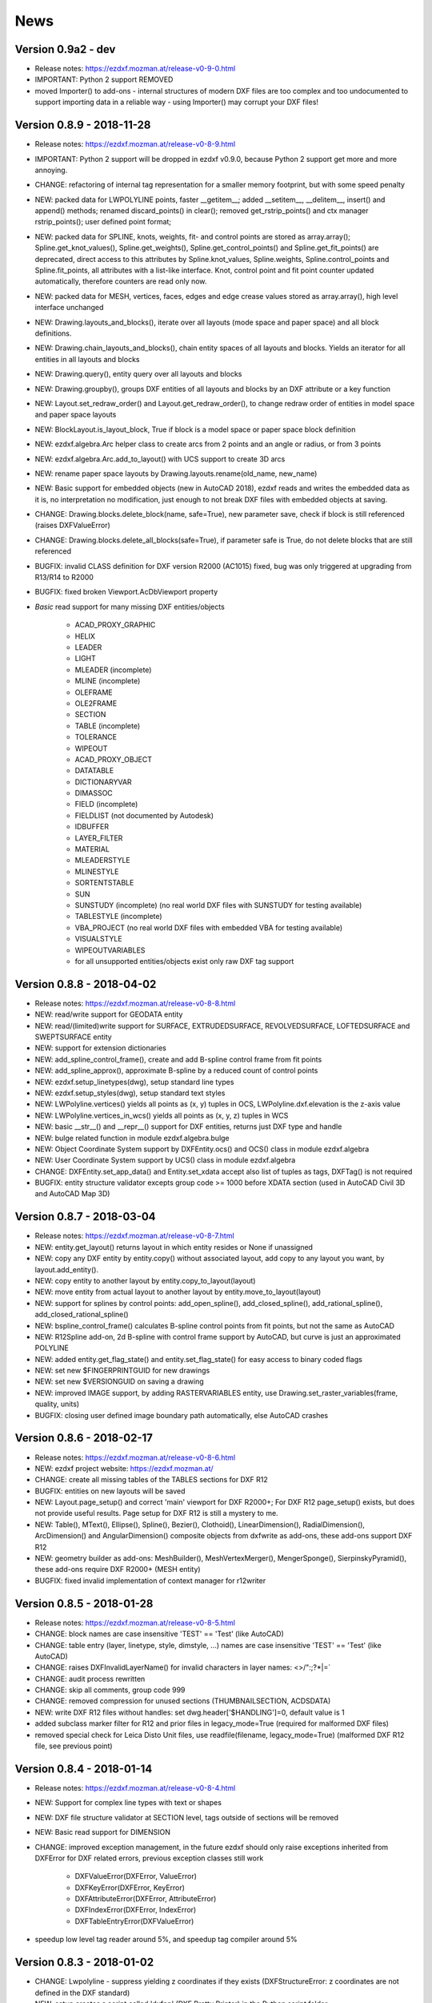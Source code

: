 
News
====

Version 0.9a2 - dev
-------------------

- Release notes: https://ezdxf.mozman.at/release-v0-9-0.html
- IMPORTANT: Python 2 support REMOVED
- moved Importer() to add-ons - internal structures of modern DXF files are too complex and too undocumented to support
  importing data in a reliable way - using Importer() may corrupt your DXF files!

Version 0.8.9 - 2018-11-28
--------------------------

- Release notes: https://ezdxf.mozman.at/release-v0-8-9.html
- IMPORTANT: Python 2 support will be dropped in ezdxf v0.9.0, because Python 2 support get more and more annoying.
- CHANGE: refactoring of internal tag representation for a smaller memory footprint, but with some speed penalty
- NEW: packed data for LWPOLYLINE points, faster __getitem__;  added __setitem__, __delitem__, insert() and append()
  methods; renamed discard_points() in clear(); removed get_rstrip_points() and ctx manager rstrip_points();
  user defined point format;
- NEW: packed data for SPLINE, knots, weights, fit- and control points are stored as array.array();
  Spline.get_knot_values(), Spline.get_weights(), Spline.get_control_points() and Spline.get_fit_points() are deprecated,
  direct access to this attributes by Spline.knot_values, Spline.weights, Spline.control_points and Spline.fit_points,
  all attributes with a list-like interface. Knot, control point and fit point counter updated automatically,
  therefore counters are read only now.
- NEW: packed data for MESH, vertices, faces, edges and edge crease values stored as array.array(), high level interface unchanged
- NEW: Drawing.layouts_and_blocks(), iterate over all layouts (mode space and paper space) and all block definitions.
- NEW: Drawing.chain_layouts_and_blocks(), chain entity spaces of all layouts and blocks. Yields an iterator for all
  entities in all layouts and blocks
- NEW: Drawing.query(), entity query over all layouts and blocks
- NEW: Drawing.groupby(), groups DXF entities of all layouts and blocks by an DXF attribute or a key function
- NEW: Layout.set_redraw_order() and Layout.get_redraw_order(), to change redraw order of entities in model space and
  paper space layouts
- NEW: BlockLayout.is_layout_block, True if block is a model space or paper space block definition
- NEW: ezdxf.algebra.Arc helper class to create arcs from 2 points and an angle or radius, or from 3 points
- NEW: ezdxf.algebra.Arc.add_to_layout() with UCS support to create 3D arcs
- NEW: rename paper space layouts by Drawing.layouts.rename(old_name, new_name)
- NEW: Basic support for embedded objects (new in AutoCAD 2018), ezdxf reads and writes the embedded data as it is,
  no interpretation no modification, just enough to not break DXF files with embedded objects at saving.
- CHANGE: Drawing.blocks.delete_block(name, safe=True), new parameter save, check if block is still referenced
  (raises DXFValueError)
- CHANGE: Drawing.blocks.delete_all_blocks(safe=True), if parameter safe is True, do not delete blocks that are still referenced
- BUGFIX: invalid CLASS definition for DXF version R2000 (AC1015) fixed, bug was only triggered at upgrading from R13/R14 to R2000
- BUGFIX: fixed broken Viewport.AcDbViewport property
- `Basic` read support for many missing DXF entities/objects

    - ACAD_PROXY_GRAPHIC
    - HELIX
    - LEADER
    - LIGHT
    - MLEADER (incomplete)
    - MLINE (incomplete)
    - OLEFRAME
    - OLE2FRAME
    - SECTION
    - TABLE (incomplete)
    - TOLERANCE
    - WIPEOUT
    - ACAD_PROXY_OBJECT
    - DATATABLE
    - DICTIONARYVAR
    - DIMASSOC
    - FIELD (incomplete)
    - FIELDLIST (not documented by Autodesk)
    - IDBUFFER
    - LAYER_FILTER
    - MATERIAL
    - MLEADERSTYLE
    - MLINESTYLE
    - SORTENTSTABLE
    - SUN
    - SUNSTUDY (incomplete) (no real world DXF files with SUNSTUDY for testing available)
    - TABLESTYLE (incomplete)
    - VBA_PROJECT (no real world DXF files with embedded VBA for testing available)
    - VISUALSTYLE
    - WIPEOUTVARIABLES
    - for all unsupported entities/objects exist only raw DXF tag support

Version 0.8.8 - 2018-04-02
--------------------------

- Release notes: https://ezdxf.mozman.at/release-v0-8-8.html
- NEW: read/write support for GEODATA entity
- NEW: read/(limited)write support for SURFACE, EXTRUDEDSURFACE, REVOLVEDSURFACE, LOFTEDSURFACE and SWEPTSURFACE entity
- NEW: support for extension dictionaries
- NEW: add_spline_control_frame(), create and add B-spline control frame from fit points
- NEW: add_spline_approx(), approximate B-spline by a reduced count of control points
- NEW: ezdxf.setup_linetypes(dwg), setup standard line types
- NEW: ezdxf.setup_styles(dwg), setup standard text styles
- NEW: LWPolyline.vertices() yields all points as (x, y) tuples in OCS, LWPolyline.dxf.elevation is the z-axis value
- NEW: LWPolyline.vertices_in_wcs() yields all points as (x, y, z) tuples in WCS
- NEW: basic __str__()  and __repr__() support for DXF entities, returns just DXF type and handle
- NEW: bulge related function in module ezdxf.algebra.bulge
- NEW: Object Coordinate System support by DXFEntity.ocs() and OCS() class in module ezdxf.algebra
- NEW: User Coordinate System support by UCS() class in module ezdxf.algebra
- CHANGE: DXFEntity.set_app_data() and Entity.set_xdata accept also list of tuples as tags, DXFTag() is not required
- BUGFIX: entity structure validator excepts group code >= 1000 before XDATA section (used in AutoCAD Civil 3D and AutoCAD Map 3D)

Version 0.8.7 - 2018-03-04
--------------------------

- Release notes: https://ezdxf.mozman.at/release-v0-8-7.html
- NEW: entity.get_layout() returns layout in which entity resides or None if unassigned
- NEW: copy any DXF entity by entity.copy() without associated layout, add copy to any layout you want, by
  layout.add_entity().
- NEW: copy entity to another layout by entity.copy_to_layout(layout)
- NEW: move entity from actual layout to another layout by entity.move_to_layout(layout)
- NEW: support for splines by control points: add_open_spline(), add_closed_spline(), add_rational_spline(),
  add_closed_rational_spline()
- NEW: bspline_control_frame() calculates B-spline control points from fit points, but not the same as AutoCAD
- NEW: R12Spline add-on, 2d B-spline with control frame support by AutoCAD, but curve is just an approximated POLYLINE
- NEW: added entity.get_flag_state() and entity.set_flag_state() for easy access to binary coded flags
- NEW: set new $FINGERPRINTGUID for new drawings
- NEW: set new $VERSIONGUID on saving a drawing
- NEW: improved IMAGE support, by adding RASTERVARIABLES entity, use Drawing.set_raster_variables(frame, quality, units)
- BUGFIX: closing user defined image boundary path automatically, else AutoCAD crashes

Version 0.8.6 - 2018-02-17
--------------------------

- Release notes: https://ezdxf.mozman.at/release-v0-8-6.html
- NEW: ezdxf project website: https://ezdxf.mozman.at/
- CHANGE: create all missing tables of the TABLES sections for DXF R12
- BUGFIX: entities on new layouts will be saved
- NEW: Layout.page_setup() and correct 'main' viewport for DXF R2000+; For DXF R12 page_setup() exists, but does not
  provide useful results. Page setup for DXF R12 is still a mystery to me.
- NEW: Table(), MText(), Ellipse(), Spline(), Bezier(), Clothoid(), LinearDimension(), RadialDimension(),
  ArcDimension() and AngularDimension() composite objects from dxfwrite as add-ons, these add-ons support DXF R12
- NEW: geometry builder as add-ons: MeshBuilder(), MeshVertexMerger(), MengerSponge(), SierpinskyPyramid(), these
  add-ons require DXF R2000+ (MESH entity)
- BUGFIX: fixed invalid implementation of context manager for r12writer

Version 0.8.5 - 2018-01-28
--------------------------

- Release notes: https://ezdxf.mozman.at/release-v0-8-5.html
- CHANGE: block names are case insensitive 'TEST' == 'Test' (like AutoCAD)
- CHANGE: table entry (layer, linetype, style, dimstyle, ...) names are case insensitive 'TEST' == 'Test' (like AutoCAD)
- CHANGE: raises DXFInvalidLayerName() for invalid characters in layer names: <>/\":;?*|=`
- CHANGE: audit process rewritten
- CHANGE: skip all comments, group code 999
- CHANGE: removed compression for unused sections (THUMBNAILSECTION, ACDSDATA)
- NEW: write DXF R12 files without handles: set dwg.header['$HANDLING']=0, default value is 1
- added subclass marker filter for R12 and prior files in legacy_mode=True (required for malformed DXF files)
- removed special check for Leica Disto Unit files, use readfile(filename, legacy_mode=True) (malformed DXF R12 file,
  see previous point)

Version 0.8.4 - 2018-01-14
--------------------------

- Release notes: https://ezdxf.mozman.at/release-v0-8-4.html
- NEW: Support for complex line types with text or shapes
- NEW: DXF file structure validator at SECTION level, tags outside of sections will be removed
- NEW: Basic read support for DIMENSION
- CHANGE: improved exception management, in the future ezdxf should only raise exceptions inherited from DXFError for
  DXF related errors, previous exception classes still work

    - DXFValueError(DXFError, ValueError)
    - DXFKeyError(DXFError, KeyError)
    - DXFAttributeError(DXFError, AttributeError)
    - DXFIndexError(DXFError, IndexError)
    - DXFTableEntryError(DXFValueError)

- speedup low level tag reader around 5%, and speedup tag compiler around 5%

Version 0.8.3 - 2018-01-02
--------------------------

- CHANGE: Lwpolyline - suppress yielding z coordinates if they exists (DXFStructureError: z coordinates are not defined in the DXF standard)
- NEW: setup creates a script called 'dxfpp' (DXF Pretty Printer) in the Python script folder
- NEW: basic support for DXF format AC1032 introduced by AutoCAD 2018
- NEW: ezdxf use logging and writes all logs to a logger called 'ezdxf'. Logging setup is the domain of the application!
- NEW: warns about multiple block definitions with the same name in a DXF file. (DXFStructureError)
- NEW: legacy_mode parameter in ezdxf.read() and ezdxf.readfile(): tries do fix coordinate order in LINE
  entities (10, 11, 20, 21) by the cost of around 5% overall speed penalty at DXF file loading

Version 0.8.2 - 2017-05-01
--------------------------

- NEW: Insert.delete_attrib(tag) - delete ATTRIB entities from the INSERT entity
- NEW: Insert.delete_all_attribs() - delete all ATTRIB entities from the INSERT entity
- BUGFIX: setting attribs_follow=1 at INSERT entity before adding an attribute entity works

Version 0.8.1 - 2017-04-06
--------------------------

- NEW: added support for constant ATTRIB/ATTDEF to the INSERT (block reference) entity
- NEW: added ATTDEF management methods to BlockLayout (has_attdef, get_attdef, get_attdef_text)
- NEW: added (read/write) properties to ATTDEF/ATTRIB for setting flags (is_const, is_invisible, is_verify, is_preset)

Version 0.8.0 - 2017-03-28
--------------------------

- added groupby(dxfattrib='', key=None) entity query function, it is supported by all layouts and the query result
  container: Returns a dict, where entities are grouped by a dxfattrib or the result of a key function.
- added ezdxf.audit() for DXF error checking for drawings created by ezdxf - but not very capable yet
- dxfattribs in factory functions like add_line(dxfattribs=...), now are copied internally and stay unchanged, so they
  can be reused multiple times without getting modified by ezdxf.
- removed deprecated Drawing.create_layout() -> Drawing.new_layout()
- removed deprecated Layouts.create() -> Layout.new()
- removed deprecated Table.create() -> Table.new()
- removed deprecated DXFGroupTable.add() -> DXFGroupTable.new()
- BUFIX in EntityQuery.extend()

Version 0.7.9 - 2017-01-31
--------------------------

- BUGFIX: lost data if model space and active layout are called \*MODEL_SPACE and \*PAPER_SPACE

Version 0.7.8 - 2017-01-22
--------------------------

- BUGFIX: HATCH accepts SplineEdges without defined fit points
- BUGFIX: fixed universal line ending problem in ZipReader()
- Moved repository to GitHub: https://github.com/mozman/ezdxf.git

Version 0.7.7 - 2016-10-22
--------------------------

- NEW: repairs malformed Leica Disto DXF R12 files, ezdxf saves a valid DXF R12 file.
- NEW: added Layout.unlink(entity) method: unlinks an entity from layout but does not delete entity from the drawing database.
- NEW: added Drawing.add_xref_def(filename, name) for adding external reference definitions
- CHANGE: renamed parameters for EdgePath.add_ellipse() - major_axis_vector -> major_axis; minor_axis_length -> ratio
  to be consistent to the ELLIPSE entity
- UPDATE: Entity.tags.new_xdata() and Entity.tags.set_xdata() accept tuples as tags, no import of DXFTag required
- UPDATE: EntityQuery to support both 'single' and "double" quoted strings - Harrison Katz <harrison@neadwerx.com>
- improved DXF R13/R14 compatibility

Version 0.7.6 - 2016-04-16
--------------------------

* NEW: r12writer.py - a fast and simple DXF R12 file/stream writer. Supports only LINE, CIRCLE, ARC, TEXT, POINT,
  SOLID, 3DFACE and POLYLINE. The module can be used without ezdxf.
* NEW: Get/Set extended data on DXF entity level, add and retrieve your own data to DXF entities
* NEW: Get/Set app data on DXF entity level (not important for high level users)
* NEW: Get/Set/Append/Remove reactors on DXF entity level (not important for high level users)
* CHANGE: using reactors in PdfDefinition for well defined UNDERLAY entities
* CHANGE: using reactors and IMAGEDEF_REACTOR for well defined IMAGE entities
* BUGFIX: default name=None in add_image_def()

Version 0.7.5 - 2016-04-03
--------------------------

* NEW: Drawing.acad_release property - AutoCAD release number for the drawing DXF version like 'R12' or 'R2000'
* NEW: support for PDFUNDERLAY, DWFUNDERLAY and DGNUNDERLAY entities
* BUGFIX: fixed broken layout setup in repair routine
* BUGFIX: support for utf-8 encoding on saving, DXF R2007 and later is saved with UTF-8 encoding
* CHANGE: Drawing.add_image_def(filename, size_in_pixel, name=None), renamed key to name and set name=None for auto-generated internal image name
* CHANGE: argument order of Layout.add_image(image_def, insert, size_in_units, rotation=0., dxfattribs=None)

Version 0.7.4 - 2016-03-13
--------------------------

* NEW: support for DXF entity IMAGE (work in progress)
* NEW: preserve leading file comments (tag code 999)
* NEW: writes saving and upgrading comments when saving DXF files; avoid this behavior by setting options.store_comments = False
* NEW: ezdxf.new() accepts the AutoCAD release name as DXF version string e.g. ezdxf.new('R12') or R2000, R2004, R2007, ...
* NEW: integrated acadctb.py module from my dxfwrite package to read/write AutoCAD .ctb config files; no docs so far
* CHANGE: renamed Drawing.groups.add() to new() for consistent name schema for adding new items to tables (public interface)
* CHANGE: renamed Drawing.<tablename>.create() to new() for consistent name schema for adding new items to tables,
  this applies to all tables: layers, styles, dimstyles, appids, views, viewports, ucs, block_records. (public interface)
* CHANGE: renamed Layouts.create() to new() for consistent name schema for adding new items to tables (internal interface)
* CHANGE: renamed Drawing.create_layout() to new_layout() for consistent name schema for adding new items (public interface)
* CHANGE: renamed factory method <layout>.add_3Dface() to add_3dface()
* REMOVED: logging and debugging options
* BUGFIX: fixed attribute definition for align_point in DXF entity ATTRIB (AC1015 and newer)
* Cleanup DXF template files AC1015 - AC1027, file size goes down from >60kb to ~20kb

Version 0.7.3 - 2016-03-06
--------------------------

* Quick bugfix release, because ezdxf 0.7.2 can damage DXF R12 files when saving!!!
* NEW: improved DXF R13/R14 compatibility
* BUGFIX: create CLASSES section only for DXF versions newer than R12 (AC1009)
* TEST: converted a bunch of R8 (AC1003) files to R12 (AC1009), AutoCAD didn't complain
* TEST: converted a bunch of R13 (AC1012) files to R2000 (AC1015), AutoCAD didn't complain
* TEST: converted a bunch of R14 (AC1014) files to R2000 (AC1015), AutoCAD didn't complain

Version 0.7.2 - 2016-03-05
--------------------------

* NEW: reads DXF R13/R14 and saves content as R2000 (AC1015) - experimental feature, because of the lack of test data
* NEW: added support for common DXF attribute line weight
* NEW: POLYLINE, POLYMESH - added properties is_closed, is_m_closed, is_n_closed
* BUGFIX: MeshData.optimize() - corrected wrong vertex optimization
* BUGFIX: can open DXF files without existing layout management table
* BUGFIX: restore module structure ezdxf.const

Version 0.7.1 - 2016-02-21
--------------------------

* Supported/Tested Python versions: CPython 2.7, 3.4, 3.5, pypy 4.0.1 and pypy3 2.4.0
* NEW: read legacy DXF versions older than AC1009 (DXF R12) and saves it as DXF version AC1009.
* NEW: added methods is_frozen(), freeze(), thaw() to class Layer()
* NEW: full support for DXF entity ELLIPSE (added add_ellipse() method)
* NEW: MESH data editor - implemented add_face(vertices), add_edge(vertices), optimize(precision=6) methods
* BUGFIX: creating entities on layouts works
* BUGFIX: entity ATTRIB - fixed halign attribute definition
* CHANGE: POLYLINE (POLYFACE, POLYMESH) - on layer change also change layer of associated VERTEX entities

Version 0.7.0 - 2015-11-26
--------------------------

* Supported Python versions: CPython 2.7, 3.4, pypy 2.6.1 and pypy3 2.4.0
* NEW: support for DXF entity HATCH (solid fill, gradient fill and pattern fill), pattern fill with background color supported
* NEW: support for DXF entity GROUP
* NEW: VIEWPORT entity, but creating new viewports does not work as expected - just for reading purpose.
* NEW: support for new common DXF attributes in AC1018 (AutoCAD 2004): true_color, color_name, transparency
* NEW: support for new common DXF attributes in AC1021 (AutoCAD 2007): shadow_mode
* NEW: extended custom vars interface
* NEW: dxf2html - added support for custom properties in the header section
* NEW: query() supports case insensitive attribute queries by appending an 'i' to the query string, e.g. '\*[layer=="construction"]i'
* NEW: Drawing.cleanup() - call before saving the drawing but only if necessary, the process could take a while.
* BUGFIX: query parser couldn't handle attribute names containing '_'
* CHANGE: renamed dxf2html to pp (pretty printer), usage: py -m ezdxf.pp yourfile.dxf (generates yourfile.html in the same folder)
* CHANGE: cleanup file structure

Version 0.6.5 - 2015-02-27
--------------------------

* BUGFIX: custom properties in header section written after $LASTSAVEDBY tag - the only way AutoCAD accepts custom tags

Version 0.6.4 - 2015-02-27
--------------------------

* NEW: Support for custom properties in the header section - Drawing.header.custom_vars - but so far AutoCAD ignores
  new created custom properties by ezdxf- I don't know why.
* BUGFIX: wrong DXF subclass for Arc.extrusion (error in DXF Standard)
* BUGFIX: added missing support files for dxf2html

Version 0.6.3 - 2014-09-10
--------------------------

* Beta status
* BUGFIX: Text.get_pos() - dxf attribute error "alignpoint"

Version 0.6.2 - 2014-05-09
--------------------------

* Beta status
* NEW: set ``ezdxf.options.compress_default_chunks = True`` to compress unnecessary Sections (like THUMBNAILIMAGE) in
  memory with zlib
* NEW: Drawing.compress_binary_data() - compresses binary data (mostly code 310) in memory with zlib or set
  ``ezdxf.options.compress_binary_data = True`` to compress binary data of every drawing you open.
* NEW: support for MESH entity
* NEW: support for BODY, 3DSOLID and REGION entity, you get the ACIS data
* CHANGE: Spline() - removed context managers fit_points(), control_points(), knot_values() and weights() and added a
  general context_manager edit_data(), similar to Mesh.edit_data() - unified API
* CHANGE: MText.buffer() -> MText.edit_data() - unified API (MText.buffer() still exists as alias)
* CHANGE: refactored internal structure - only two DXF factories remaining:
    - LegacyDXFFactory() for AC1009 (DXF12) drawings
    - ModernDXFFactory() for newer DXF versions except DXF13/14.
* BUGFIX: LWPolyline.get_rstrip_point() removed also x- and y-coords if zero
* BUGFIX: opens DXF12 files without handles again
* BUGFIX: opens DXF12 files with HEADER section but without $ACADVER set

Version 0.6.1 - 2014-05-02
--------------------------

* Beta status
* NEW: create new layouts - Drawing.create_layout(name, dxfattribs=None)
* NEW: delete layouts - Drawing.delete_layout(name)
* NEW: delete blocks - Drawing.blocks.delete_block(name)
* NEW: read DXF files from zip archives (its slow).
* CHANGE: LWPolyline returns always 5-tuples (x, y, start_width, end_width, bulge). start_width, end_width and bulge
  is 0 if not present.
* NEW: LWPolyline.get_rstrip_points() -> generates points without appending zeros.
* NEW: LWPolyline.rstrip_points() -> context manager for points without appending zeros.
* BUGFIX: fixed handle creation bug for DXF12 files without handles, a code 5/105 issue
* BUGFIX: accept floats as int (thanks to ProE)
* BUGFIX: accept entities without owner tag (thanks to ProE)
* improved dxf2html; creates a more readable HTML file; usage: python -m ezdxf.dxf2html filename.dxf

Version 0.6.0 - 2014-04-25
--------------------------

* Beta status
* Supported Python versions: CPython 2.7, 3.4 and pypy 2.2.1
* Refactoring of internal structures
* CHANGE: appended entities like VERTEX for POLYLINE and ATTRIB for INSERT are linked to the main entity and do
  not appear in layouts, model space or blocks (modelspace.query('VERTEX') is always an empty list).
* CHANGE: refactoring of the internal 2D/3D point representation for reduced memory footprint
* faster unittests
* BUGFIX: opens minimalistic DXF12 files
* BUGFIX: support for POLYLINE new (but undocumented) subclass names: AcDbPolyFaceMesh, AcDbPolygonMesh
* BUGFIX: support for VERTEX new (but undocumented) subclass names: AcDbFaceRecord, AcDbPolyFaceMeshVertex,
  AcDbPolygonMeshVertex, AcDb3dPolylineVertex
* CHANGE: Polyline.get_mode() returns new names: AcDb2dPolyline, AcDb3dPolyline, AcDbPolyFaceMesh, AcDbPolygonMesh
* CHANGE: separated layout spaces - each layout has its own entity space

Version 0.5.2 - 2014-04-15
--------------------------

* Beta status
* Supported Python versions: CPython 2.7, 3.3, 3.4 and pypy 2.2.1
* BUGFIX: ATTRIB definition error for AC1015 and later (error in DXF specs)
* BUGFIX: entity.dxf_attrib_exists() returned True for unset attribs with defined DXF default values
* BUGFIX: layout.delete_entity() didn't delete following data entities for INSERT (ATTRIB) & POLYLINE (VERTEX)
* NEW: delete all entities from layout/block/entities section
* cleanup DXF template files

Version 0.5.1 - 2014-04-14
--------------------------

* Beta status
* Supported Python versions: CPython 2.7, 3.3, 3.4 and pypy 2.2.1
* BUGFIX: restore Python 2 compatibility (has no list.clear() method); test launcher did not run tests in subfolders,
  because of missing __init__.py files

Version 0.5.0 - 2014-04-13
--------------------------

* Beta status
* BUGFIX: Drawing.get_layout_setter() - did not work with entities without DXF attribute *paperspace*
* NEW: default values for DXF attributes as defined in the DXF standard, this allows usage of optional DXF attributes
  (with defined default values) without check of presence, like *entity.dxf.paperspace*.
* NEW: DXF entities SHAPE, RAY, XLINE, SPLINE
* NEW: delete entities from layout/block
* CHANGE: entity 3DFACE requires 3D coordinates (created by add_3Dface())
* CHANGE: LWPolyline all methods return points as (x, y, [start_width, [end_width, [bulge]]]) tuples
* updated docs

Version 0.4.2 - 2014-04-02
--------------------------

* Beta status
* Supported Python versions: CPython 2.7, 3.3, 3.4 and pypy 2.1
* NEW: DXF entities LWPOLYLINE, MTEXT
* NEW: convenience methods place(), grid(), get_attrib_text() and has_attrib() for the Insert entity
* CHANGE: pyparsing as external dependency
* BUGFIX: iteration over drawing.entities yields full functional entities (correct layout attribute)
* BUGFIX: install error with pip and missing DXF template files of versions 0.4.0 & 0.4.1

Version 0.3.0 - 2013-07-20
--------------------------

* Alpha status
* Supported Python versions: CPython 2.7, 3.3 and pypy 2.0
* NEW: Entity Query Language
* NEW: Import data from other DXF files
* CHANGE: License changed to MIT License

Version 0.1.0 - 2010-03-14
--------------------------

* Alpha status
* Initial release
